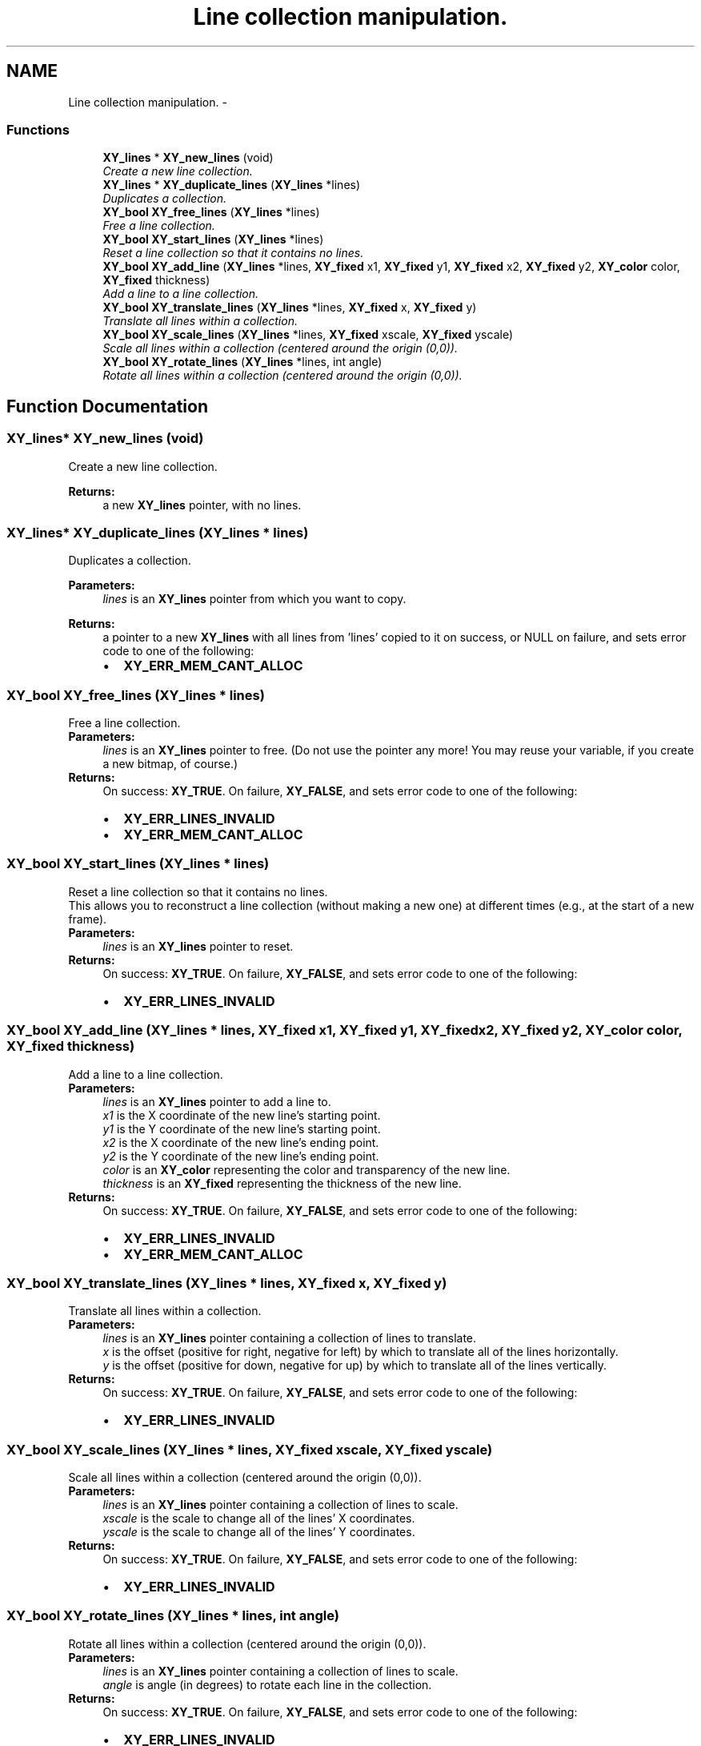 .TH "Line collection manipulation." 3 "2 Sep 2008" "libcrtxy" \" -*- nroff -*-
.ad l
.nh
.SH NAME
Line collection manipulation. \- 
.SS "Functions"

.in +1c
.ti -1c
.RI "\fBXY_lines\fP * \fBXY_new_lines\fP (void)"
.br
.RI "\fICreate a new line collection. \fP"
.ti -1c
.RI "\fBXY_lines\fP * \fBXY_duplicate_lines\fP (\fBXY_lines\fP *lines)"
.br
.RI "\fIDuplicates a collection. \fP"
.ti -1c
.RI "\fBXY_bool\fP \fBXY_free_lines\fP (\fBXY_lines\fP *lines)"
.br
.RI "\fIFree a line collection. \fP"
.ti -1c
.RI "\fBXY_bool\fP \fBXY_start_lines\fP (\fBXY_lines\fP *lines)"
.br
.RI "\fIReset a line collection so that it contains no lines. \fP"
.ti -1c
.RI "\fBXY_bool\fP \fBXY_add_line\fP (\fBXY_lines\fP *lines, \fBXY_fixed\fP x1, \fBXY_fixed\fP y1, \fBXY_fixed\fP x2, \fBXY_fixed\fP y2, \fBXY_color\fP color, \fBXY_fixed\fP thickness)"
.br
.RI "\fIAdd a line to a line collection. \fP"
.ti -1c
.RI "\fBXY_bool\fP \fBXY_translate_lines\fP (\fBXY_lines\fP *lines, \fBXY_fixed\fP x, \fBXY_fixed\fP y)"
.br
.RI "\fITranslate all lines within a collection. \fP"
.ti -1c
.RI "\fBXY_bool\fP \fBXY_scale_lines\fP (\fBXY_lines\fP *lines, \fBXY_fixed\fP xscale, \fBXY_fixed\fP yscale)"
.br
.RI "\fIScale all lines within a collection (centered around the origin (0,0)). \fP"
.ti -1c
.RI "\fBXY_bool\fP \fBXY_rotate_lines\fP (\fBXY_lines\fP *lines, int angle)"
.br
.RI "\fIRotate all lines within a collection (centered around the origin (0,0)). \fP"
.in -1c
.SH "Function Documentation"
.PP 
.SS "\fBXY_lines\fP* XY_new_lines (void)"
.PP
Create a new line collection. 
.PP
\fBReturns:\fP
.RS 4
a new \fBXY_lines\fP pointer, with no lines. 
.RE
.PP

.SS "\fBXY_lines\fP* XY_duplicate_lines (\fBXY_lines\fP * lines)"
.PP
Duplicates a collection. 
.PP
\fBParameters:\fP
.RS 4
\fIlines\fP is an \fBXY_lines\fP pointer from which you want to copy. 
.RE
.PP
\fBReturns:\fP
.RS 4
a pointer to a new \fBXY_lines\fP with all lines from 'lines' copied to it on success, or NULL on failure, and sets error code to one of the following: 
.PD 0

.IP "\(bu" 2
\fBXY_ERR_MEM_CANT_ALLOC\fP 
.PP
.RE
.PP

.SS "\fBXY_bool\fP XY_free_lines (\fBXY_lines\fP * lines)"
.PP
Free a line collection. 
.PP
\fBParameters:\fP
.RS 4
\fIlines\fP is an \fBXY_lines\fP pointer to free. (Do not use the pointer any more! You may reuse your variable, if you create a new bitmap, of course.) 
.RE
.PP
\fBReturns:\fP
.RS 4
On success: \fBXY_TRUE\fP. On failure, \fBXY_FALSE\fP, and sets error code to one of the following: 
.PD 0

.IP "\(bu" 2
\fBXY_ERR_LINES_INVALID\fP 
.IP "\(bu" 2
\fBXY_ERR_MEM_CANT_ALLOC\fP 
.PP
.RE
.PP

.SS "\fBXY_bool\fP XY_start_lines (\fBXY_lines\fP * lines)"
.PP
Reset a line collection so that it contains no lines. 
.PP
This allows you to reconstruct a line collection (without making a new one) at different times (e.g., at the start of a new frame).
.PP
\fBParameters:\fP
.RS 4
\fIlines\fP is an \fBXY_lines\fP pointer to reset. 
.RE
.PP
\fBReturns:\fP
.RS 4
On success: \fBXY_TRUE\fP. On failure, \fBXY_FALSE\fP, and sets error code to one of the following: 
.PD 0

.IP "\(bu" 2
\fBXY_ERR_LINES_INVALID\fP 
.PP
.RE
.PP

.SS "\fBXY_bool\fP XY_add_line (\fBXY_lines\fP * lines, \fBXY_fixed\fP x1, \fBXY_fixed\fP y1, \fBXY_fixed\fP x2, \fBXY_fixed\fP y2, \fBXY_color\fP color, \fBXY_fixed\fP thickness)"
.PP
Add a line to a line collection. 
.PP
\fBParameters:\fP
.RS 4
\fIlines\fP is an \fBXY_lines\fP pointer to add a line to. 
.br
\fIx1\fP is the X coordinate of the new line's starting point. 
.br
\fIy1\fP is the Y coordinate of the new line's starting point. 
.br
\fIx2\fP is the X coordinate of the new line's ending point. 
.br
\fIy2\fP is the Y coordinate of the new line's ending point. 
.br
\fIcolor\fP is an \fBXY_color\fP representing the color and transparency of the new line. 
.br
\fIthickness\fP is an \fBXY_fixed\fP representing the thickness of the new line. 
.RE
.PP
\fBReturns:\fP
.RS 4
On success: \fBXY_TRUE\fP. On failure, \fBXY_FALSE\fP, and sets error code to one of the following: 
.PD 0

.IP "\(bu" 2
\fBXY_ERR_LINES_INVALID\fP 
.IP "\(bu" 2
\fBXY_ERR_MEM_CANT_ALLOC\fP 
.PP
.RE
.PP

.SS "\fBXY_bool\fP XY_translate_lines (\fBXY_lines\fP * lines, \fBXY_fixed\fP x, \fBXY_fixed\fP y)"
.PP
Translate all lines within a collection. 
.PP
\fBParameters:\fP
.RS 4
\fIlines\fP is an \fBXY_lines\fP pointer containing a collection of lines to translate. 
.br
\fIx\fP is the offset (positive for right, negative for left) by which to translate all of the lines horizontally. 
.br
\fIy\fP is the offset (positive for down, negative for up) by which to translate all of the lines vertically. 
.RE
.PP
\fBReturns:\fP
.RS 4
On success: \fBXY_TRUE\fP. On failure, \fBXY_FALSE\fP, and sets error code to one of the following: 
.PD 0

.IP "\(bu" 2
\fBXY_ERR_LINES_INVALID\fP 
.PP
.RE
.PP

.SS "\fBXY_bool\fP XY_scale_lines (\fBXY_lines\fP * lines, \fBXY_fixed\fP xscale, \fBXY_fixed\fP yscale)"
.PP
Scale all lines within a collection (centered around the origin (0,0)). 
.PP
\fBParameters:\fP
.RS 4
\fIlines\fP is an \fBXY_lines\fP pointer containing a collection of lines to scale. 
.br
\fIxscale\fP is the scale to change all of the lines' X coordinates. 
.br
\fIyscale\fP is the scale to change all of the lines' Y coordinates. 
.RE
.PP
\fBReturns:\fP
.RS 4
On success: \fBXY_TRUE\fP. On failure, \fBXY_FALSE\fP, and sets error code to one of the following: 
.PD 0

.IP "\(bu" 2
\fBXY_ERR_LINES_INVALID\fP 
.PP
.RE
.PP

.SS "\fBXY_bool\fP XY_rotate_lines (\fBXY_lines\fP * lines, int angle)"
.PP
Rotate all lines within a collection (centered around the origin (0,0)). 
.PP
\fBParameters:\fP
.RS 4
\fIlines\fP is an \fBXY_lines\fP pointer containing a collection of lines to scale. 
.br
\fIangle\fP is angle (in degrees) to rotate each line in the collection. 
.RE
.PP
\fBReturns:\fP
.RS 4
On success: \fBXY_TRUE\fP. On failure, \fBXY_FALSE\fP, and sets error code to one of the following: 
.PD 0

.IP "\(bu" 2
\fBXY_ERR_LINES_INVALID\fP 
.PP
.RE
.PP
\fBTodo\fP
.RS 4
Implement line rotation 
.RE
.PP

